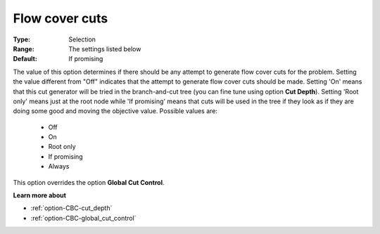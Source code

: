 .. _option-CBC-flow_cover_cuts:


Flow cover cuts
===============



:Type:	Selection	
:Range:	The settings listed below	
:Default:	If promising	



The value of this option determines if there should be any attempt to generate flow cover cuts for the problem. Setting the value different from "Off" indicates that the attempt to generate flow cover cuts should be made. Setting 'On' means that this cut generator will be tried in the branch-and-cut tree (you can fine tune using option **Cut Depth**). Setting 'Root only' means just at the root node while 'If promising' means that cuts will be used in the tree if they look as if they are doing some good and moving the objective value. Possible values are:



    *	Off
    *	On
    *	Root only
    *	If promising
    *	Always




This option overrides the option **Global Cut Control**.





**Learn more about** 

*	:ref:`option-CBC-cut_depth`  
*	:ref:`option-CBC-global_cut_control`  

